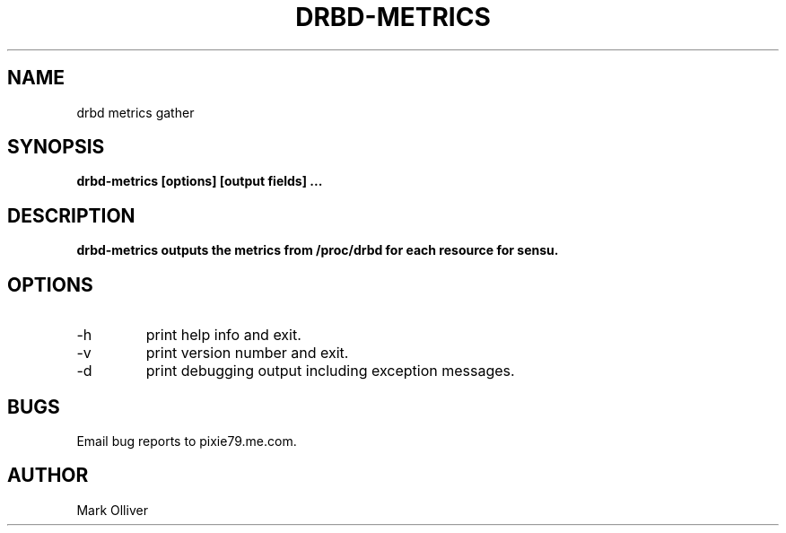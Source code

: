 .\" Process this file with
.\" groff -man -Tascii drbd-metrics1.man
.\"
.TH DRBD-METRICS 1 "OCTOBER 2012" DRBD-METRICS
.SH NAME
drbd metrics gather
.SH SYNOPSIS
.B drbd-metrics [options] [output fields]
.B ...
.SH DESCRIPTION
.B
drbd-metrics outputs the metrics from /proc/drbd for each resource for sensu.
.SH OPTIONS
.IP -h
print help info and exit. 
.IP -v (-V | --version)
print version number and exit. 
.IP -d
print debugging output including exception messages.
.SH BUGS
Email bug reports to pixie79.me.com.
.SH AUTHOR
Mark Olliver

